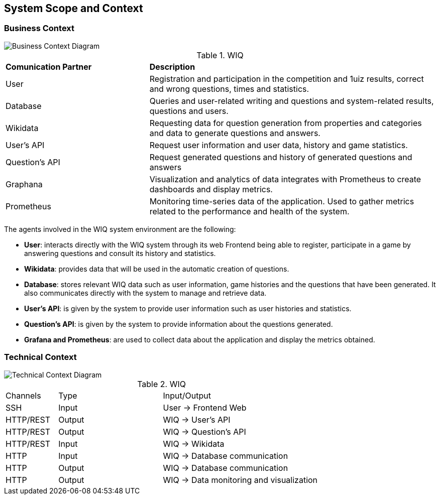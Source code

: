 ifndef::imagesdir[:imagesdir: ../images]

[[section-system-scope-and-context]]
== System Scope and Context



=== Business Context



image::03-BusinessContextDiagram-Lucidchart.png[Business Context Diagram]


.WIQ
[cols="1,2"]
|===

|*Comunication Partner*
|*Description*

| User
| Registration and participation in the competition and 1uiz results, correct and wrong questions, times and statistics.

| Database
| Queries and user-related writing and questions and system-related results, questions and users.

| Wikidata
| Requesting data for question generation from properties and categories and data to generate questions and answers.

| User's API
| Request user information and user data, history and game statistics.

| Question's API
| Request generated questions and history of generated questions and answers

| Graphana
| Visualization and analytics of data integrates with Prometheus to create dashboards and display metrics.

| Prometheus
| Monitoring time-series data of the application. Used to gather metrics related to the performance and health of the system.
|===

The agents involved in the WIQ system environment are the following:

* *User*: interacts directly with the WIQ system through its web Frontend being able to register, participate in a game by answering questions and consult its history and statistics.

* *Wikidata*: provides data that will be used in the automatic creation of questions.

* *Database*: stores relevant WIQ data such as user information, game histories and the questions that have been generated. It also communicates directly with the system to manage and retrieve data.

* *User's API*: is given by the system to provide user information such as user histories and statistics.

* *Question's API*: is given by the system to provide information about the questions generated.

* *Grafana and Prometheus*: are used to collect data about the application and display the metrics obtained.


=== Technical Context



image::03-TechnicalContextDiagram-Lucidchart.png[Technical Context Diagram]

.WIQ
[cols="1,2,3"]
|===

| Channels
| Type
| Input/Output

| SSH
| Input
| User -> Frontend Web

| HTTP/REST
| Output
| WIQ -> User's API

| HTTP/REST
| Output
| WIQ -> Question's API

| HTTP/REST
| Input
| WIQ -> Wikidata

| HTTP
| Input
| WIQ -> Database communication

| HTTP
| Output
| WIQ -> Database communication

| HTTP
| Output
| WIQ -> Data monitoring and visualization

|===



